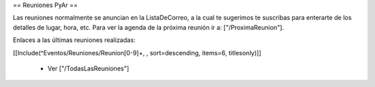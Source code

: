 == Reuniones PyAr ==

Las reuniones normalmente se anuncian en la ListaDeCorreo, a la cual te sugerimos te suscribas para
enterarte de los detalles de lugar, hora, etc. Para ver la agenda de la próxima reunión ir a: ["/ProximaReunion"].

Enlaces a las últimas reuniones realizadas:

[[Include(^Eventos/Reuniones/Reunion[0-9]+, , sort=descending, items=6, titlesonly)]]

 * Ver ["/TodasLasReuniones"]
